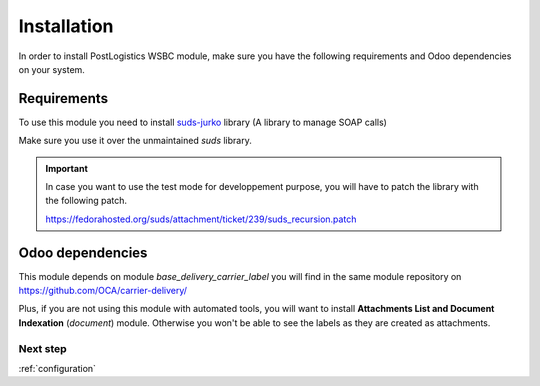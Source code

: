 .. _installation:

############
Installation
############

In order to install PostLogistics WSBC module, make sure you have the following requirements and Odoo dependencies on your system.

************
Requirements
************

To use this module you need to install `suds-jurko`_ library
(A library to manage SOAP calls)

Make sure you use it over the unmaintained `suds` library.

.. _suds_patch:

.. important:: In case you want to use the test mode for developpement purpose, you will have to patch the library with the following patch.

    https://fedorahosted.org/suds/attachment/ticket/239/suds_recursion.patch


*****************
Odoo dependencies
*****************

This module depends on module `base_delivery_carrier_label` you will find in the same module repository on https://github.com/OCA/carrier-delivery/

Plus, if you are not using this module with automated tools, you will want to install **Attachments List and Document Indexation** (`document`) module. Otherwise you won't be able to see the labels as they are created as attachments.

Next step
=========

:ref:`configuration`

.. _`suds-jurko`: https://pypi.python.org/pypi/suds-jurko
